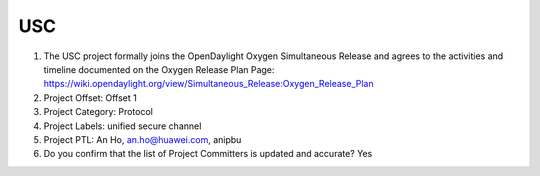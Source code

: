 ===
USC
===

1. The USC project formally joins the OpenDaylight Oxygen
   Simultaneous Release and agrees to the activities and timeline documented on
   the Oxygen  Release Plan Page:
   https://wiki.opendaylight.org/view/Simultaneous_Release:Oxygen_Release_Plan

2. Project Offset: Offset 1

3. Project Category: Protocol

4. Project Labels: unified secure channel

5. Project PTL: An Ho, an.ho@huawei.com, anipbu

6. Do you confirm that the list of Project Committers is updated and accurate? Yes
